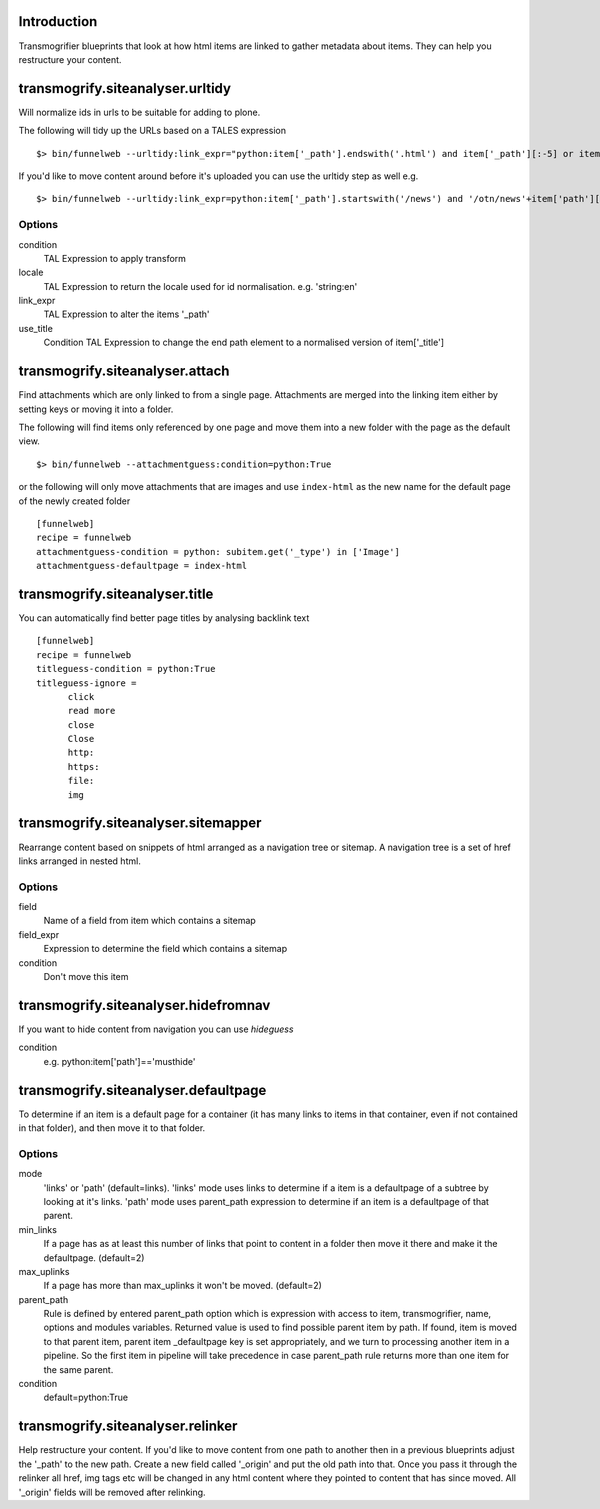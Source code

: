 Introduction
============

Transmogrifier blueprints that look at how html items are linked to gather metadata
about items. They can help you restructure your content.


transmogrify.siteanalyser.urltidy
=================================
Will  normalize ids in urls to be suitable for adding to plone.

The following will tidy up the URLs based on a TALES expression ::

 $> bin/funnelweb --urltidy:link_expr="python:item['_path'].endswith('.html') and item['_path'][:-5] or item['_path']"

If you'd like to move content around before it's uploaded you can use the urltidy step as well e.g. ::

 $> bin/funnelweb --urltidy:link_expr=python:item['_path'].startswith('/news') and '/otn/news'+item['path'][5:] or item['_path']


Options
-------

condition
  TAL Expression to apply transform

locale
  TAL Expression to return the locale used for id normalisation. e.g. 'string:en'

link_expr
  TAL Expression to alter the items '_path'

use_title
  Condition TAL Expression to change the end path element to a normalised version of item['_title']



transmogrify.siteanalyser.attach
================================
Find attachments which are only linked to from a single page. Attachments are merged into the
linking item either by setting keys or moving it into a folder.

The following will find items only referenced by one page and move them into
a new folder with the page as the default view. ::

 $> bin/funnelweb --attachmentguess:condition=python:True

or the following will only move attachments that are images and use ``index-html`` as the new
name for the default page of the newly created folder ::

  [funnelweb]
  recipe = funnelweb
  attachmentguess-condition = python: subitem.get('_type') in ['Image']
  attachmentguess-defaultpage = index-html



transmogrify.siteanalyser.title
===============================

You can automatically find better page titles by analysing backlink text ::

  [funnelweb]
  recipe = funnelweb
  titleguess-condition = python:True
  titleguess-ignore =
	click
	read more
	close
	Close
	http:
	https:
	file:
	img

transmogrify.siteanalyser.sitemapper
====================================
Rearrange content based on snippets of html arranged as a navigation tree or sitemap.
A navigation tree is a set of href links arranged in nested html.

Options
-------

field
  Name of a field from item which contains a sitemap

field_expr
  Expression to determine the field which contains a sitemap

condition
  Don't move this item

transmogrify.siteanalyser.hidefromnav
=====================================
If you want to hide content from navigation you can use `hideguess`

condition
  e.g. python:item['path']=='musthide'


transmogrify.siteanalyser.defaultpage
=====================================
To determine if an item is a default page for a container (it has many links
to items in that container, even if not contained in that folder), and then move
it to that folder.

Options
-------

mode
  'links' or 'path' (default=links).
  'links' mode uses links
  to determine if a item is a defaultpage of a subtree by looking at it's links.
  'path' mode uses parent_path expression to
  determine if an item is a defaultpage of that parent.

min_links
  If a page has as at least this number of links that point to content in a folder
  then move it there and make it the defaultpage. (default=2)

max_uplinks
  If a page has more than max_uplinks it won't be moved. (default=2)

parent_path
        Rule is defined by entered
        parent_path option which is expression with access to item,
        transmogrifier, name, options and modules variables.
        Returned value is used to find possible parent item by path. If found,
        item is moved to that parent item, parent item _defaultpage key is set
        appropriately, and we turn to processing another item in a pipeline. So
        the first item in pipeline will take precedence in case parent_path rule
        returns more than one item for the same parent.

condition
  default=python:True


transmogrify.siteanalyser.relinker
==================================
Help restructure your content.
If you'd like to move content from one path to another then in a
previous blueprints adjust the '_path' to the new path. Create a new field
called '_origin' and put the old path into that. Once you pass it through
the relinker all href, img tags etc will be changed in any html content where they
pointed to content that has since moved. All '_origin' fields will be removed
after relinking.